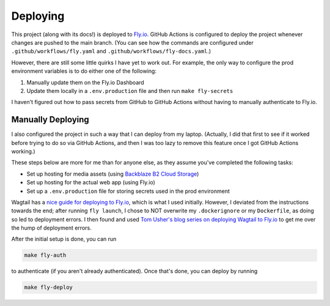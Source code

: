 Deploying
=========

This project (along with its docs!) is deployed to `Fly.io <https://fly.io/>`_. GitHub Actions is
configured to deploy the project whenever changes are pushed to the main branch. (You can see how
the commands are configured under ``.github/workflows/fly.yaml`` and
``.github/workflows/fly-docs.yaml``.)

However, there are still some little quirks I have yet to work out. For example, the only way to
configure the prod environment variables is to do either one of the following:

1. Manually update them on the Fly.io Dashboard
2. Update them locally in a ``.env.production`` file and then run ``make fly-secrets``

I haven't figured out how to pass secrets from GitHub to GitHub Actions without having to manually
authenticate to Fly.io.

Manually Deploying
------------------

I also configured the project in such a way that I can deploy from my laptop. (Actually, I did that
first to see if it worked before trying to do so via GitHub Actions, and then I was too lazy to
remove this feature once I got GitHub Actions working.)

These steps below are more for me than for anyone else, as they assume you've completed the
following tasks:

* Set up hosting for media assets (using `Backblaze B2 Cloud Storage <https://www.backblaze.com/cloud-storage>`_)
* Set up hosting for the actual web app (using Fly.io)
* Set up a ``.env.production`` file for storing secrets used in the prod environment

Wagtail has a `nice guide for deploying to Fly.io <https://docs.wagtail.org/en/stable/deployment/flyio.html>`_,
which is what I used initially. However, I deviated from the instructions towards the end; after
running ``fly launch``, I chose to NOT overwrite my ``.dockerignore`` or my ``Dockerfile``, as doing
so led to deployment errors. I then found and used
`Tom Usher's blog series on deploying Wagtail to Fly.io <https://usher.dev/posts/2022-08-30-wagtail-on-flyio/part-1/>`_
to get me over the hump of deployment errors.

After the initial setup is done, you can run

.. code::

    make fly-auth

to authenticate (if you aren't already authenticated). Once that's done, you can deploy by running

.. code::

    make fly-deploy
